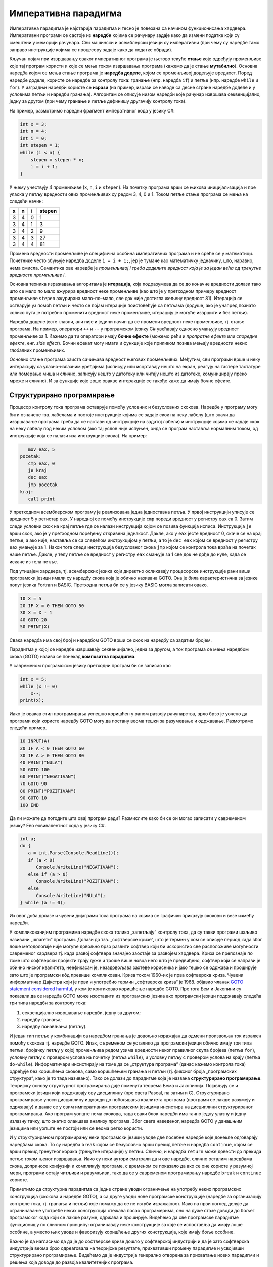 Императивна парадигма
=====================

Императивна парадигма је најстарија парадигма и тесно је повезана са
начином функционисања хардвера. Императивни програми се састоје из
**наредби** којима се рачунару задаје како да измени податке који су
смештени у меморији рачунара. Сви машински и асемблерски језици су
императивни (при чему су наредбе тамо заправо инструкције којима се
процесору задаје како да податке обради).

Кључан појам при извршавању сваког императивног програма је његово
текуће **стање** које одређују променљиве које тај програм користи и
које се мења током извршавања програма (кажемо да је стање
**мутабилно**). Основна наредба којом се мења стање програма је
**наредба доделе**, којом се променљивој додељује вредност. Поред
наредбе доделе, користе се наредбе за контролу тока: гранање
(нпр. наредба ``if``) и петље (нпр. наредбе ``while`` и ``for``). У
изградњи наредби користе се **изрази** (на пример, изрази се наводе са
десне стране наредбе доделе и у условима петљи и наредби
гранања). Алгоритам се описује низом наредби које рачунар извршава
секвенцијално, једну за другом (при чему гранање и петље дефинишу
другачију контролу тока).

На пример, размотримо наредни фрагмент императивног кода у језику C#:

.. code-block:: csharp

   int x = 3;
   int n = 4;
   int i = 0;
   int stepen = 1;
   while (i < n) {
       stepen = stepen * x;
       i = i + 1;
   }

У њему учествују 4 променљиве (``x``, ``n``, ``i`` и ``stepen``). На
почетку програма врши се њихова иницијализација и пре уласка у петљу
вредности ових променљивих су редом 3, 4, 0 и 1. Током петље стање
програма се мења на следећи начин:

+-----+-----+-----+--------+
|  x  |  n  |  i  | stepen |
+=====+=====+=====+========+
|  3  |  4  |  0  |   1    |
+-----+-----+-----+--------+
|  3  |  4  |  1  |   3    |
+-----+-----+-----+--------+
|  3  |  4  |  2  |   9    |
+-----+-----+-----+--------+
|  3  |  4  |  3  |   27   |
+-----+-----+-----+--------+
|  3  |  4  |  4  |   81   |
+-----+-----+-----+--------+

Промена вредности променљиве је специфична особина императивних
програма и не среће се у математици. Почетнике често збуњује наредба
доделе ``i = i + 1;``, јер је тумаче као математичку једначину, што,
наравно, нема смисла. Семантика ове наредбе је *променљивој i
треба доделити вредност која је за један већа од тренутне вредности
променљиве i*.

Основна техника изражавања алгоритама је **итерација**, која
подразумева да се до коначне вредности долази тако што се мало по мало
ажурира вредност неке променљиве (као што је у претходном примеру
вредност променљиве ``stepen`` ажурирана мало–по–мало, све док није
достигла жељену вредност 81). Итерација се остварује уз помоћ петљи и
често се појам итерације поистовећује са петљама (додуше, ако је
унапред познато колико пута је потребно променити вредност неке
променљиве, итерацију је могуће извршити и без петљи).

Наредба доделе јесте главни, али није и једини начин да се промени
вредност неке променљиве, тј. стање програма. На пример, оператори
``++`` и ``--`` у програмском језику C# увећавају односно умањују
вредност променљиве за 1. Кажемо да ти оператори имају **бочне
ефекте** (можемо рећи и *пропратне ефекте* или *споредне ефекте*,
енг. *side effect*). Бочни ефекат могу имати и функције које приликом
позива мењају вредности неких глобалних променљивих.

Основно стање програма заиста сачињава вредност његових променљивих.
Међутим, сви програми врше и неку интеракцију са улазно-излазним
уређајима (исписују или исцртавају нешто на екран, реагују на тастере
тастатуре или померање миша и слично, записују нешто у датотеку или
читају нешто из датотеке, комуницирају преко мреже и слично). И за
функције које врше овакве интеракције се такође каже да имају бочне
ефекте.

Структурирано програмирање
--------------------------

Процесор контролу тока програма остварује помоћу условних и
безусловних скокова. Наредбе у програму могу бити означене
тзв. лабелама и постоје инструкције којима се задаје скок на неку
лабелу (што значи да извршавање програма треба да се настави од
инструкције на задатој лабели) и инструкције којима се задаје скок на
неку лабелу под неким условом (ако тај услов није испуњен, онда се
програм наставља нормалним током, од инструкције која се налази иза
инструкције скока). На пример:

.. code-block:: asm

      mov eax, 5
   pocetak:
      cmp eax, 0
      je kraj
      dec eax
      jmp pocetak
   kraj:
      call print

У претходном асемблерском програму је реализована једна једноставна
петља. У првој инструкцији уписује се вредност 5 у регистар ``eax``.
У наредној се помоћу инструкције ``cmp`` пореди вредност у регистру
``eax`` са 0. Затим следи условни скок на крај петље где се налази
инструкција којом се позива функција исписа. Инструкција ``je`` врши
скок, ако је у претходном поређењу откривена једнакост. Дакле, ако у
``eax`` јесте вредност 0, скаче се на крај петље, а ако није, наставља
се са следећом инструкцијом у петљи, а то је ``dec eax`` којом се
вредност у регистру ``eax`` умањује за 1. Након тога следи инструкција
безусловног скока ``jmp`` којом се контрола тока враћа на почетак наше
петље. Дакле, у телу петље се вредност у регистру ``eax`` смањује за 1
све док не дође до нуле, када се искаче из тела петље. 

Под утицајем хардвера, тј. асемберских језика који директно осликавају
процесорске инструкције рани виши програмски језици имали су наредбу
скока која је обично називана GOTO. Она је била карактеристична за
језике попут језика Fortran и BASIC. Претходна петља би се у језику
BASIC могла записати овако.

.. code-block:: basic

   10 X = 5
   20 IF X = 0 THEN GOTO 50
   30 X = X - 1
   40 GOTO 20
   50 PRINT(X)

Свака наредба има свој број и наредбом GOTO врши се скок на наредбу са
задатим бројем.

Парадигма у којој се наредбе извршавају секвенцијално, једна за
другом, а ток програма се мења наредбом скока (GOTO) назива се понекад
**композитна парадигма**.

У савременом програмском језику претходни програм би се записао као

.. code-block:: csharp

   int x = 5;
   while (x != 0)
       x--;
   print(x);

Иако је овакав стил програмирања успешно коришћен у раном развоју
рачунарства, врло брзо је уочено да програми који користе наредбу GOTO
могу да постану веома тешки за разумевање и одржавање. Размотримо
следећи пример.

.. code-block:: basic

    10 INPUT(A)
    20 IF A < 0 THEN GOTO 60
    30 IF A > 0 THEN GOTO 80
    40 PRINT("NULA")
    50 GOTO 100
    60 PRINT("NEGATIVAN")
    70 GOTO 90
    80 PRINT("POZITIVAN")
    90 GOTO 10
    100 END

Да ли можете да погодите шта овај програм ради? Размислите како би се
он могао записати у савременом језику? Ево еквивалентног кода у језику
C#.

.. code-block:: csharp

    int a;
    do {
       a = int.Parse(Console.ReadLine());
       if (a < 0)
          Console.WriteLine("NEGATIVAN");
       else if (a > 0)
          Console.WriteLine("POZITIVAN");
       else
          Console.WriteLine("NULA");
    } while (a != 0);


Из овог доба долазе и чувени дијаграми тока програма на којима се
графички приказују скокови и везе измећу наредби.

.. image:: ../../_images/flowchart.jpg
   :align: center
   :width: 500px

У компликованијим програмима наредбе скока толико „запетљају“ контролу
тока, да су такви програми шаљиво називани „шпагети“ програми. Долази
до тзв. „софтверске кризе“, што је термин у ком се описује период када
због лоше методологије није могуће довољно брзо развити софтвер који
би искористио све расположиве могућности савременог хардвера тј. када
развој софтвера значајно заостаје за развојем хардвера. Криза се
препознаје по томе што софтверски пројекти трају дуже и троше више
новца него што је предвиђено, софтвер који се направи је обично ниског
квалитета, неефикасан је, незадовољава захтеве корисника и јако тешко
се одржава и проширује зато што је програмски кôд превише компликован.
Криза током 1960-их је прва софтверска криза. Чувени информатичар
Дајкстра који је први и употребио термин „софтверска криза“ је
1968. објавио чланак `GOTO statement considered harmful
<https://homepages.cwi.nl/~storm/teaching/reader/Dijkstra68.pdf>`_, у
ком је критиковао коришћење наредбе GOTO. Пре тога Бем и Јакопини су
показали да се наредба GOTO може изоставити из програмских језика ако
програмски језици подржавају следећа три типа наредби за контролу
тока:

1. секвенцијално извршавање наредби, једну за другом;
2. наредбу гранања;
3. наредбу понављања (петљу).

И један тип петље у комбинацији са наредбом гранања је довољно
изражајан да одмени произвољан ток изражен помоћу скокова тј. наредбе
GOTO. Ипак, с временом се усталило да програмски језици обично имају
три типа петљи: бројачку петљу у којој променљива редом узима
вредности неког правилног скупа бројева (петља ``for``), условну петљу
с провером услова на почетку (петља ``while``), и условну петљу с
провером услова на крају (петља ``do-while``). Информатичари
инсистирају на томе да се „структура програма“ (данас кажемо контрола
тока) одређује без коришћења скокова, само коришћењем гранања и петљи
(тј. фиксног броја „програмских структура“, како је то тада називано).
Тако се долази до парадигме која је названа **структурирано
програмирање**. Теоријску основу структурног програмирања даје
поменута теорема Бема и Јакопинија. Појављују се и програмски језици
који подржавају ову дисциплину (пре свега Pascal, па затим и
C). Структурирано програмирање уноси дисциплину и доводи до побољшања
квалитета програма (програми се лакше разумеју и одржавају) и данас се
у свим императивним програмским језицима инсистира на дисциплини
структурираног програмирања. Ако програм уопште нема скокова, тада
сваки блок наредби има тачно једну улазну и једну излазну тачку, што
знатно олакшава анализу програма. Због свега наведеног, наредба GOTO у
данашњим језицима или уопште не постоји или се веома ретко користи.


.. infonote::

   Можда једини „оправдани“ случај коришћења GOTO може бити ситуација
   у којој се жели прекид неколико угнежђених петљи, мада се и та
   ситуација релативно једноставно решава без наредбе GOTO.

   .. code-block:: csharp

      for (int i = 0; i < n; i++) {
          for (int j = 0; j < n; j++) {
              for (int k = 0; k < n; k++) {
                  obrada(i, j, k)
                  if (uslov(i, j, k))
                     goto kraj;
              }
          }
      }
      kraj:
      

   GOTO можемо уклонити коришћењем помоћне логичке променљиве.

   .. code-block:: csharp

      bool kraj = false;
      for (int i = 0; i < n && !kraj; i++) {
          for (int j = 0; j < n && !kraj; j++) {
              for (int k = 0; k < n && !kraj; k++) {
                  obrada(i, j, k);
                  if (uslov(i, j, k))
                     kraj = true;
              }
          }
      }
      
   Закључимо ову дискусију једноставним саветом -- нема потребе да у
   својим програмима користите наредбу GOTO.


И у структурираном програмирању неки програмски језици уводе две
посебне наредбе које донекле одговарају наредбама скока. То су наредба
``break`` којом се безусловно врши прекид петље и наредба
``continue``, којом се врши прекид тренутног корака (тренутне
итерације) у петљи. Слично, и наредба ``return`` може довести до
прекида петље током њеног извршавања. Иако су неки аутори сматрали да
и ове наредбе, слично осталим наредбама скока, доприносе конфузији и
компликују програме, с временом се показало да ако се оне користе у
разумној мери, програми остају читљиви и разумљиви, тако да се у
савременом програмирању наредбе ``break`` и ``continue`` користе.

.. infonote::

   Овде видимо први „сукоб“ између доследног држања парадигме и
   потреба практичног програмирања. Теоретичари обично инсистирају на
   „чистом“ коду који се остварује тиме што се стриктно увек држимо
   принципа које нека парадигма прописује (у овом примеру тај принцип
   би био „програм не сме да садржи наредбе скока“). Практичари, са
   друге стране, заговарају често став да је одступање од строгих
   закона неке парадигме допуштено у неким изнимним ситуацијама, у
   којима процењују да то доводи до кода који је на неки начин бољи
   (ефикаснији, краћи...). У овом примеру, увођење наредби ``break`` и
   ``continue`` јесте нарушавање правила да не сме бити наредби
   скокова. То заиста компликује анализу програма, јер, на пример, ако
   смо сигурни да нема наредби скока, знаћемо сигурно да након петље
   ``while`` услов петље није више испуњен, али ако петља садржи
   наредбу ``break``, то више не мора бити тачно. Ипак, пракса
   показује да је корист коришћења наредбе ``break`` већа него штета
   (нарочито ако се она користи ограничено, у складу са неким честим
   идиомима) и данас се та два облика скока користе у програмирању,
   одступајући тиме од строгог канона који структурна парадигма
   заговара.

Приметимо да структурна парадигма са једне стране уводи ограничење на
употребу неких програмских конструкција (скокова и наредбе GOTO), а са
друге уводи нове програмске конструкције (наредбе за организацију
контроле тока, тј. гранања и петљи) које помажу да се не изгуби
изражајност. Иако на први поглед делује да ограничавање употребе неких
конструкција отежава посао програмерима, оно на дуже стазе доводи до
бољег програмског кода који се лакше разуме, одржава и
проширује. Видећемо да све програмске парадигме функционишу по сличном
принципу: ограничавају неке конструкције за које се испоставља да
имају лоше особине, а уместо њих уводе и фаворизују коришћење других
конструкција, које имају боље особине.

Важно је да нагласимо да да је до софтверске кризе дошло у софтверској
индустрији и да је зато софтверска индустрија веома брзо одреаговала
на теоријске резултате, прихвативши промену парадигме и усвојивши
структурирано програмирање. Видећемо да је индустрија генерално
отворена за прихватање нових парадигми и решења која доводе до развоја
квалитетнијих програма.
   
Процедурално програмирање (у смислу потпрограма)
------------------------------------------------

Структурирано програмирање и избегавање скокова су важан начин увођења
дисциплине у императивну парадигму. Други важан корак је разбијање
програма у мање целине. Основни механизам за то је дефинисање
**потпрограма** (некада се каже и **подрутине**,
енг. *subroutine*). Суштински постоје две врсте потпрограма:

- **Функције** одговарају функцијама у математици и њихова улога је да
  на основу датих вредности аргумената израчунају резултат.

- **Процедуре** служе да остваре неки бочни ефекат (испишу нешто на
  екрану, упишу нешто у датотеку, али и промене стање програма
  мењајући вредности неких глобалних променљивих).

Програмски језик Pascal је чак користио различите кључне речи
(``function`` и ``procedure``) за ове две врсте потпрограма, док се у
језику C процедуре остварују као функције које не враћају вредност,
тј. функције чији је повратни тип ``void``. Пошто у већини програмских
језика и функције често могу да имају бочне ефекте, што их удаљава од
идеала математичких функција, раздвајање на процедуре и функције није
претерано значајно (отуда се у језику C и његовим наследницима, а и
многим другим савременим језицима, помињу само функције). Видећемо да
у чистим функционалним језицима (какав је, на пример, Haskell)
функције не могу да имају бочне ефекте и зато одговарају функцијама у
математици, што у великом мери олакшава резоновање о њима, њихову
анализу, као и анализу целих програма написаних коришћењем таквих
функција.

Као што је то обично случај у рачунарству, комплексни проблеми се
најбоље решавају тако што се разложе на мање, једноставније
потпроблеме. **Процедурално програмирање** (при чему под термином
процедура мислимо на потпрограм, а не поступак тј. алгоритам)
подразумева да се за сваки јасно дефинисан потпроблем дефинише засебна
функција, тј. процедура којом се он решава. Потпрограми позивају једни
друге, све до главног програма (који и сам може бити потпрограм, попут
функције ``main`` у језику C) од кога креће извршавање. Изградња
програма обично тече **одозго-наниже** (енг. *top-down*) и програмер
даје опис главног програма у терминима позива потпрограма које тек
касније разрађује.

Пожељно је да развој сваке процедуре буде што независнији од остатка
програма. Стога програмски језици уводе концепт **локалних
променљивих**, преноса вредности у потпрограм и повратка резултата из
њега. Комуникација између потпрограма се може вршити и преко глобалног
стања програма, али то ствара велике зависности између различитих
потпрограма и пожељно је избегавати тај облик комуникације.

Подела великих програма на мање потпрограме је добар корак ка
**модуларизацији**. Након издвајања појединачних потпрограма, јавља се
потреба за организовањем сродних функција и података којима оне
оперишу у модуле, тј. библиотеке које се затим могу укључити и
користити у већем броју програма. То постаје уобичајена пракса у
програмирању и припрема за нову, објектно–оријентисану парадигму у
којој такви модули (објекти, класе) добијају и нове карактеристике
(наслеђивање, полиморфизам).

Имплементација потпрограма је захтевала унапређивање компилатора и
реорганизацију меморије (поделу на програмски стек, хип, сегмент
података и сегмент кода), а када су ти проблеми решени, дошло се до
много боље организације сложених програма.

Једна важна техничка могућност је та да потпрограми могу да позивају
сами себе, чиме се долази до могућности **рекурзивног** описа
алгоритама, који је често много једноставнији.

На пример, упоредимо класичну итеративну имплементацију алгоритма
степеновања и рекурзивну:

.. code-block:: csharp

   long stepen(int x, int n) {
        long s = 1;
        for (int i = 0; i < n; i++)
            s *= x;
        return s;
   }

.. code-block:: csharp

   long stepen(int x, int n) {
      if (n == 0) return 1;
      return x * stepen(x, n-1);
   }

Друга, рекурзивна, дефинција је веома блиска класичној математичкој
дефиницији степена:

.. math::

   \begin{align*}
   & x^0 = 1 \\
   & x^n = x \cdot x^{n-1}, \text{ za } n > 0
   \end{align*}

Рекурзивна функција даје много декларативнији опис него класична
итеративна имплменентација, јер се рачунару заправо не описује како
ова вредност треба да се израчуна (алгоритам израчунавања вредности
рекурзивних функција помоћу стека је познат и њега компилатор генерише
на основу нашег рекурзивног описа). Рекурзија се много интензивније
користи у склопу функционалног и логичког програмирања, о чему ће
много више речи бити касније.

Предности и мане императивне парадигме
--------------------------------------

Основна предност императивне парадигме је то што је она веома блиска
принципима функционисања хардвера тако да се програми прилично
директно могу превести на асемблерски и машински језик. Императивни
програми су, у принципу, најефикаснији.

Мане су низак степен декларативности и обавеза програмера да опише
велики број детаља алгоритма (што штеди „процесорско време“, али троши
„програмерско време“). Бочни ефектни могу прилично да закомпликују
анализу програма. Ако функција користи и мења глобалне променљиве,
тада је могуће да се иста функција позове са истим аргументима више
пута и да сваки пут да различит резултат и произведе различит ефекат
(кажемо да функције немају особину **референцијалне
транспарентности**).  Због тога није могуће анализирати функцију само
гледањем њеног кода, већ је увек потребно анализирати је у контексту
целокупног стања програма, тј. гледајући цео програм као целину (јер
свака функција може да приступи и измени глобално стање програма). На
пример, ако нека глобална променљива има погрешну вредност, пошто било
која функција може да јој приступи и да је промени, дебаговање
подразумева да се проанализирају све функције и да се провери која од
њих приступа и мења ту глобалну променљиву, што може бити веома
компликовано. Наравно, увођење дисциплине у програмирање и обичај
избегавања глобалног стања и бочних ефеката доводи до бољих програма.
Међутим, програмски језици не терају програмера да се придржава тих
правила.


Задаци за самостални рад
------------------------

1. Покушајте да докажете теорему Бема и Јакопинија. Ево једне
   идеје. Претпоставимо да су све наредбе програма нумерисане (на
   пример, број наредбе може бити број линије у језику BASIC или број
   блока на блок дијаграму). Уведите променљиву која садржи број
   наредбе коју треба наредну извршити. Извршавање програма треба да
   се заврши када та променљива добије вредност нула. Дакле, на
   почетку се бројач поставља на број прве наредбе у програму и затим
   се програм извршава док је вредност те променљивве различита од
   нуле. У телу петље се врши анализа броја наредбе и за сваки број
   наредбе се извршава та наредба и вредност бројача се поставља на
   број следеће наредбе коју треба извршити. Ево како то функционише
   на примеру. Наредба GOTO је заиста елиминисана, мада је програм
   остао веома непрегледан. Да ли можеш да осмислиш трансформацију
   која би довела до боље структурираног програма?
   
   .. code-block:: basic

      10 X = 5
      20 IF X = 0 THEN GOTO 50
      30 X = X - 1
      40 GOTO 20
      50 PRINT(X)

   .. code-block:: basic

      naredba = 10;
      while (naredba != 0) {
         if (naredba == 10) {
             X = 5;
             naredba = 20;
         }
    
         if (naredba == 20) {
            if (X == 0) {
               naredba = 50;
            } else
               naredba = 30;
         }
    
         if (naredba == 30) {
            X = X - 1;
            naredba = 40;
         }
    
         if (naredba == 40) {
             naredba = 20;
         }
    
         if (naredba == 50) {
            print(x);
            naredba = 0;
         }
      }
      
2. Механизам потпрограма (функција и процедура) увео је и нова правила
   везана за област видљивости (тзв. **досег**, енгл. scope) и
   **животни век** (енгл. lifetime) променљивих.  Покушај да на
   интернету пронађеш детаљне информације о ова два појма и да видиш
   везе и разлике међу њима.
